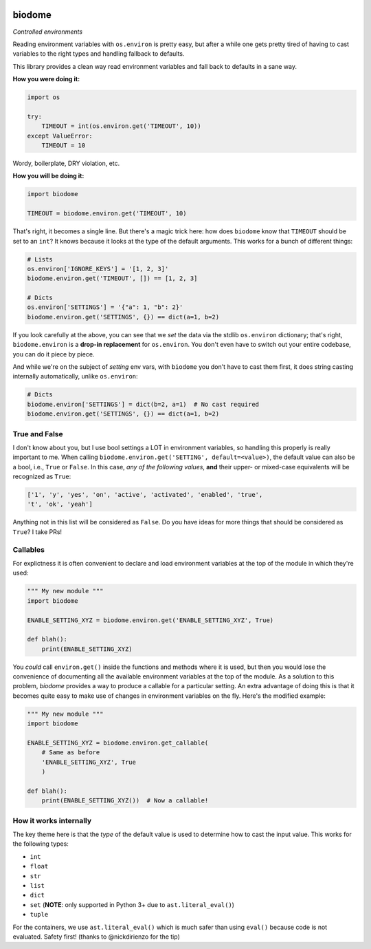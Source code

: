 .. image:: https://img.shields.io/badge/stdlib--only-yes-green.svg
    :target: https://img.shields.io/badge/stdlib--only-yes-green.svg

.. image:: https://travis-ci.org/cjrh/biodome.svg?branch=master
    :target: https://travis-ci.org/cjrh/biodomebiodome

.. image:: https://coveralls.io/repos/github/cjrh/biodome/badge.svg?branch=master
    :target: https://coveralls.io/github/cjrh/biodome?branch=master

.. image:: https://img.shields.io/pypi/pyversions/biodome.svg
    :target: https://pypi.python.org/pypi/biodome

.. image:: https://img.shields.io/github/tag/cjrh/biodome.svg
    :target: https://img.shields.io/github/tag/cjrh/biodome.svg

.. image:: https://img.shields.io/badge/install-pip%20install%20biodome-ff69b4.svg
    :target: https://img.shields.io/badge/install-pip%20install%20biodome-ff69b4.svg

.. image:: https://img.shields.io/pypi/v/biodome.svg
    :target: https://img.shields.io/pypi/v/biodome.svg

.. image:: https://img.shields.io/badge/calver-YYYY.MM.MINOR-22bfda.svg
    :target: http://calver.org/

biodome
=======

*Controlled environments*

Reading environment variables with ``os.environ`` is pretty easy, but after
a while one gets pretty tired of having to cast variables to the right types
and handling fallback to defaults.

This library provides a clean way read environment variables and fall back
to defaults in a sane way.

**How you were doing it:**

.. code:: python

    import os

    try:
        TIMEOUT = int(os.environ.get('TIMEOUT', 10))
    except ValueError:
        TIMEOUT = 10

Wordy, boilerplate, DRY violation, etc.

**How you will be doing it:**

.. code:: python

    import biodome

    TIMEOUT = biodome.environ.get('TIMEOUT', 10)

That's right, it becomes a single line. But there's a magic trick here: how
does ``biodome`` know that ``TIMEOUT`` should be set to an ``int``? It knows
because it looks at the type of the default arguments. This works for a bunch
of different things:

.. code:: python

    # Lists
    os.environ['IGNORE_KEYS'] = '[1, 2, 3]'
    biodome.environ.get('TIMEOUT', []) == [1, 2, 3]

    # Dicts
    os.environ['SETTINGS'] = '{"a": 1, "b": 2}'
    biodome.environ.get('SETTINGS', {}) == dict(a=1, b=2)

If you look carefully at the above, you can see that we *set* the data via
the stdlib ``os.environ`` dictionary; that's right, ``biodome.environ`` is a
**drop-in replacement** for ``os.environ``. You don't even have to switch out
your entire codebase, you can do it piece by piece.

And while we're on the subject of *setting* env vars, with ``biodome`` you
don't have to cast them first, it does string casting internally automatically,
unlike ``os.environ``:

.. code:: python

    # Dicts
    biodome.environ['SETTINGS'] = dict(b=2, a=1)  # No cast required
    biodome.environ.get('SETTINGS', {}) == dict(a=1, b=2)

True and False
--------------

I don't know about you, but I use bool settings a LOT in environment variables,
so handling this properly is really important to me. When calling
``biodome.environ.get('SETTING', default=<value>)``, the default value
can also be a bool, i.e., ``True`` or ``False``. In this case, *any of the
following values*, **and** their upper- or mixed-case equivalents will be
recognized as ``True``:

.. code:: python

   ['1', 'y', 'yes', 'on', 'active', 'activated', 'enabled', 'true',
   't', 'ok', 'yeah']

Anything not in this list will be considered as ``False``.  Do you have ideas
for more things that should be considered as ``True``? I take PRs!

Callables
---------

For explictness it is often convenient to declare and load environment
variables at the top of the module in which they're used:

.. code:: python

    """ My new module """
    import biodome

    ENABLE_SETTING_XYZ = biodome.environ.get('ENABLE_SETTING_XYZ', True)

    def blah():
        print(ENABLE_SETTING_XYZ)

You *could* call ``environ.get()`` inside the functions and methods where it
is used, but then you would lose the convenience of documenting all the
available environment variables at the top of the module.  As a solution to
this problem, *biodome* provides a way to produce a callable for a particular
setting.  An extra advantage of doing this is that it becomes quite easy to
make use of changes in environment variables on the fly.  Here's the
modified example:

.. code:: python

    """ My new module """
    import biodome

    ENABLE_SETTING_XYZ = biodome.environ.get_callable(
        # Same as before
        'ENABLE_SETTING_XYZ', True
        )

    def blah():
        print(ENABLE_SETTING_XYZ())  # Now a callable!

How it works internally
-----------------------

The key theme here is that the *type* of the default value is used to determine
how to cast the input value.  This works for the following types:

- ``int``
- ``float``
- ``str``
- ``list``
- ``dict``
- ``set`` (**NOTE**: only supported in Python 3+ due to ``ast.literal_eval()``)
- ``tuple``

For the containers, we use ``ast.literal_eval()`` which is much safer than
using ``eval()`` because code is not evaluated. Safety first! (thanks to
@nickdirienzo for the tip)

.. raw:: html

    <a target='_blank' rel='nofollow' href='https://app.codesponsor.io/link/9JgR2GbF3LNvNXP1qHecTov1/cjrh/biodome'>
      <img alt='Sponsor' width='888' height='68' src='https://app.codesponsor.io/embed/9JgR2GbF3LNvNXP1qHecTov1/cjrh/biodome.svg' />
    </a>
